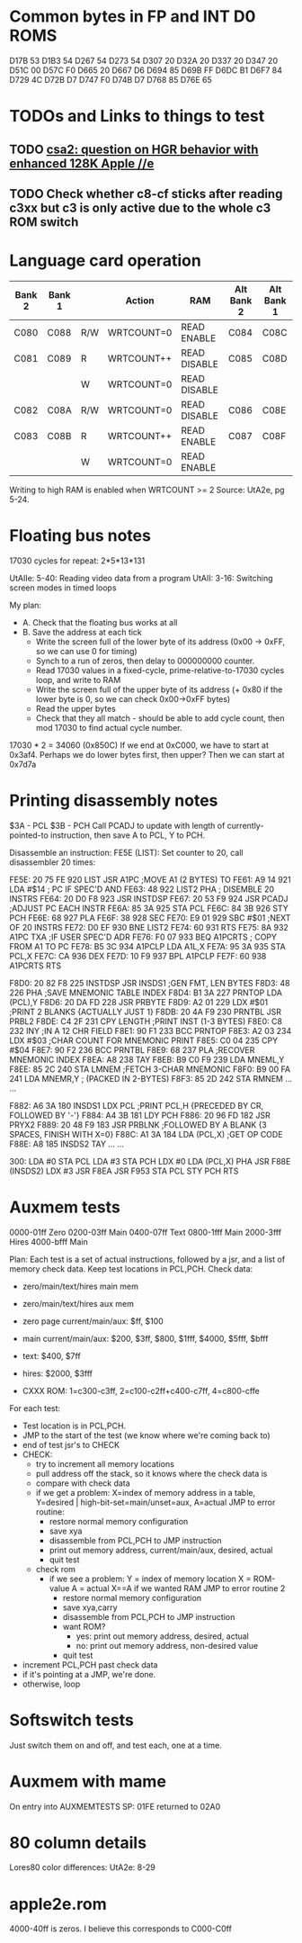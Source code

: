 * Common bytes in FP and INT D0 ROMS
D17B 53
D1B3 54
D267 54
D273 54
D307 20
D32A 20
D337 20
D347 20
D51C 00
D57C F0
D665 20
D667 D6
D694 85
D69B FF
D6DC B1
D6F7 84
D729 4C
D72B D7
D747 F0
D74B D7
D768 85
D76E 65
* TODOs and Links to things to test
** TODO [[https://groups.google.com/d/msg/comp.sys.apple2/RMnus8p6xp8/TDfD2HVtDwAJ][csa2: question on HGR behavior with enhanced 128K Apple //e]]
** TODO Check whether c8-cf sticks after reading c3xx but c3 is only active due to the whole c3 ROM switch
* Language card operation


| Bank 2 | Bank 1 |     | Action     | RAM          | Alt Bank 2 | Alt Bank 1 |
|--------+--------+-----+------------+--------------+------------+------------|
| C080   | C088   | R/W | WRTCOUNT=0 | READ ENABLE  | C084       | C08C       |
| C081   | C089   | R   | WRTCOUNT++ | READ DISABLE | C085       | C08D       |
|        |        | W   | WRTCOUNT=0 | READ DISABLE |            |            |
| C082   | C08A   | R/W | WRTCOUNT=0 | READ DISABLE | C086       | C08E       |
| C083   | C08B   | R   | WRTCOUNT++ | READ ENABLE  | C087       | C08F       |
|        |        | W   | WRTCOUNT=0 | READ ENABLE  |            |            |
Writing to high RAM is enabled when WRTCOUNT >= 2
Source: UtA2e, pg 5-24.
* Floating bus notes
17030 cycles for repeat: 2*5*13*131

UtAIIe: 5-40: Reading video data from a program
UtAII: 3-16: Switching screen modes in timed loops

My plan:

- A. Check that the floating bus works at all
- B. Save the address at each tick
  - Write the screen full of the lower byte of its address (0x00 -> 0xFF, so we can use 0 for timing)
  - Synch to a run of zeros, then delay to 000000000 counter.
  - Read 17030 values in a fixed-cycle, prime-relative-to-17030 cycles loop, and write to RAM
  - Write the screen full of the upper byte of its address (+ 0x80 if the lower byte is 0, so we can check 0x00->0xFF bytes)
  - Read the upper bytes
  - Check that they all match - should be able to add cycle count, then mod 17030 to find actual cycle number.

17030 * 2 = 34060 (0x850C)
If we end at 0xC000, we have to start at 0x3af4.
Perhaps we do lower bytes first, then upper? Then we can start at 0x7d7a
* Printing disassembly notes
$3A - PCL
$3B - PCH
Call PCADJ to update with length of currently-pointed-to instruction, then save A to PCL, Y to PCH.

Disassemble an instruction:
FE5E (LIST): Set counter to 20, call disassembler 20 times:

FE5E: 20 75 FE  920  LIST     JSR   A1PC       ;MOVE A1 (2 BYTES) TO
FE61: A9 14     921           LDA   #$14       ;  PC IF SPEC'D AND
FE63: 48        922  LIST2    PHA              ;  DISEMBLE 20 INSTRS
FE64: 20 D0 F8  923           JSR   INSTDSP
FE67: 20 53 F9  924           JSR   PCADJ      ;ADJUST PC EACH INSTR
FE6A: 85 3A     925           STA   PCL
FE6C: 84 3B     926           STY   PCH
FE6E: 68        927           PLA
FE6F: 38        928           SEC
FE70: E9 01     929           SBC   #$01       ;NEXT OF 20 INSTRS
FE72: D0 EF     930           BNE   LIST2
FE74: 60        931           RTS
FE75: 8A        932  A1PC     TXA              ;IF USER SPEC'D ADR
FE76: F0 07     933           BEQ   A1PCRTS    ;  COPY FROM A1 TO PC
FE78: B5 3C     934  A1PCLP   LDA   A1L,X
FE7A: 95 3A     935           STA   PCL,X
FE7C: CA        936           DEX
FE7D: 10 F9     937           BPL   A1PCLP
FE7F: 60        938  A1PCRTS  RTS

F8D0: 20 82 F8  225  INSTDSP  JSR   INSDS1     ;GEN FMT, LEN BYTES
F8D3: 48        226           PHA              ;SAVE MNEMONIC TABLE INDEX
F8D4: B1 3A     227  PRNTOP   LDA   (PCL),Y
F8D6: 20 DA FD  228           JSR   PRBYTE
F8D9: A2 01     229           LDX   #$01       ;PRINT 2 BLANKS {ACTUALLY JUST 1}
F8DB: 20 4A F9  230  PRNTBL   JSR   PRBL2
F8DE: C4 2F     231           CPY   LENGTH     ;PRINT INST (1-3 BYTES)
F8E0: C8        232           INY              ;IN A 12 CHR FIELD
F8E1: 90 F1     233           BCC   PRNTOP
F8E3: A2 03     234           LDX   #$03       ;CHAR COUNT FOR MNEMONIC PRINT
F8E5: C0 04     235           CPY   #$04
F8E7: 90 F2     236           BCC   PRNTBL
F8E9: 68        237           PLA              ;RECOVER MNEMONIC INDEX
F8EA: A8        238           TAY
F8EB: B9 C0 F9  239           LDA   MNEML,Y
F8EE: 85 2C     240           STA   LMNEM      ;FETCH 3-CHAR MNEMONIC
F8F0: B9 00 FA  241           LDA   MNEMR,Y    ;  (PACKED IN 2-BYTES)
F8F3: 85 2D     242           STA   RMNEM
...
...


F882: A6 3A     180  INSDS1   LDX   PCL        ;PRINT PCL,H  {PRECEDED BY CR, FOLLOWED BY '-'}
F884: A4 3B     181           LDY   PCH
F886: 20 96 FD  182           JSR   PRYX2
F889: 20 48 F9  183           JSR   PRBLNK     ;FOLLOWED BY A BLANK {3 SPACES, FINISH WITH X=0}
F88C: A1 3A     184           LDA   (PCL,X)    ;GET OP CODE
F88E: A8        185  INSDS2   TAY
...
...

300: LDA #0
 STA PCL
 LDA #3
 STA PCH
 LDX #0
 LDA (PCL,X)
 PHA
 JSR F88E (INSDS2)
 LDX #3
 JSR F8EA
 JSR F953
 STA PCL
 STY PCH
 RTS
* Auxmem tests

0000-01ff Zero
0200-03ff Main
0400-07ff Text
0800-1fff Main
2000-3fff Hires
4000-bfff Main

Plan:
Each test is a set of actual instructions, followed by a jsr, and a list of memory check data.
Keep test locations in PCL,PCH.
Check data:
 - zero/main/text/hires main mem
 - zero/main/text/hires aux mem

 - zero page current/main/aux: $ff, $100
 - main current/main/aux: $200, $3ff, $800, $1fff, $4000, $5fff, $bfff
 - text: $400, $7ff
 - hires: $2000, $3fff
 - CXXX ROM: 1=c300-c3ff, 2=c100-c2ff+c400-c7ff, 4=c800-cffe

For each test:
- Test location is in PCL,PCH.
- JMP to the start of the test (we know where we're coming back to)
- end of test jsr's to CHECK
- CHECK:
  - try to increment all memory locations
  - pull address off the stack, so it knows where the check data is
  - compare with check data
  - if we get a problem:
    X=index of memory address in a table, Y=desired | high-bit-set=main/unset=aux, A=actual
    JMP to error routine:
    - restore normal memory configuration
    - save xya
    - disassemble from PCL,PCH to JMP instruction
    - print out memory address, current/main/aux, desired, actual
    - quit test
  - check rom
    - if we see a problem:
      Y = index of memory location
      X = ROM-value
      A = actual
      X==A if we wanted RAM
      JMP to error routine 2
      - restore normal memory configuration
      - save xya,carry
      - disassemble from PCL,PCH to JMP instruction
      - want ROM?
        - yes: print out memory address, desired, actual
        - no:  print out memory address, non-desired value
      - quit test
- increment PCL,PCH past check data
- if it's pointing at a JMP, we're done.
- otherwise, loop

* Softswitch tests
Just switch them on and off, and test each, one at a time.

* Auxmem with mame
On entry into AUXMEMTESTS
SP: 01FE
returned to 02A0
* 80 column details
Lores80 color differences: UtA2e: 8-29

* apple2e.rom

4000-40ff is zeros. I believe this corresponds to C000-C0ff



